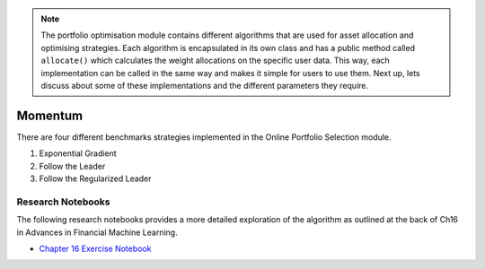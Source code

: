 .. _online_portfolio_selection-momentum-index:

.. note::
    The portfolio optimisation module contains different algorithms that are used for asset allocation and optimising strategies. Each
    algorithm is encapsulated in its own class and has a public method called ``allocate()`` which calculates the weight allocations
    on the specific user data. This way, each implementation can be called in the same way and makes it simple for users to use them.
    Next up, lets discuss about some of these implementations and the different parameters they require.

==========
Momentum
==========

There are four different benchmarks strategies implemented in the Online Portfolio Selection module.

1. Exponential Gradient

2. Follow the Leader

3. Follow the Regularized Leader

Research Notebooks
##################

The following research notebooks provides a more detailed exploration of the algorithm as outlined at the back of Ch16 in
Advances in Financial Machine Learning.

* `Chapter 16 Exercise Notebook`_

.. _Chapter 16 Exercise Notebook: https://github.com/hudson-and-thames/research/blob/master/Chapter16/Chapter16.ipynb